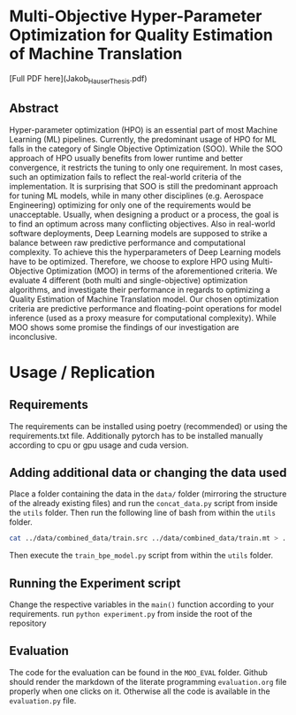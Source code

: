 * Multi-Objective Hyper-Parameter Optimization for Quality Estimation of Machine Translation
[Full PDF here](Jakob_Hauser_Thesis.pdf)
** Abstract
Hyper-parameter optimization (HPO) is an essential part of most Machine Learning (ML) pipelines. Currently, the predominant usage of HPO for ML falls in the category of Single Objective Optimization (SOO).  While the SOO approach of HPO usually benefits from lower runtime and better convergence, it restricts the tuning to only one requirement. In most cases, such an optimization fails to reflect the real-world criteria of the implementation. It is surprising that SOO is still the predominant approach for tuning ML models, while in many other disciplines (e.g. Aerospace Engineering) optimizing for only one of the requirements would be unacceptable. Usually, when designing a product or a process, the goal is to find an optimum across many conflicting objectives. Also in real-world software deployments, Deep Learning models are supposed to strike a balance between raw predictive performance and computational complexity. To achieve this the hyperparameters of Deep Learning models have to be optimized. Therefore, we choose to explore HPO using Multi-Objective Optimization (MOO) in terms of the aforementioned criteria. We evaluate 4 different (both multi and single-objective) optimization algorithms, and investigate their performance in regards to optimizing a Quality Estimation of Machine Translation model. Our chosen optimization criteria are predictive performance and floating-point operations for model inference (used as a proxy measure for computational complexity). While MOO shows some promise the findings of our investigation are inconclusive.

* Usage / Replication
** Requirements
The requirements can be installed using poetry (recommended) or using the requirements.txt file.
Additionally pytorch has to be installed manually according to cpu or gpu usage and cuda version.

** Adding additional data or changing the data used
Place a folder containing the data in the =data/= folder (mirroring the structure of the already existing files) and run the =concat_data.py= script from inside the =utils= folder.
Then run the following line of bash from within the =utils= folder.
#+begin_src bash
cat ../data/combined_data/train.src ../data/combined_data/train.mt > ../data/combined_data/train.src-trg
#+end_src

Then execute the =train_bpe_model.py= script from within the =utils= folder.

** Running the Experiment script
Change the respective variables in the =main()= function according to your requirements.
run =python experiment.py= from inside the root of the repository

** Evaluation
The code for the evaluation can be found in the =MOO_EVAL= folder. Github should render the markdown of the literate programming =evaluation.org= file properly when one clicks on it. Otherwise all the code is available in the =evaluation.py= file.
